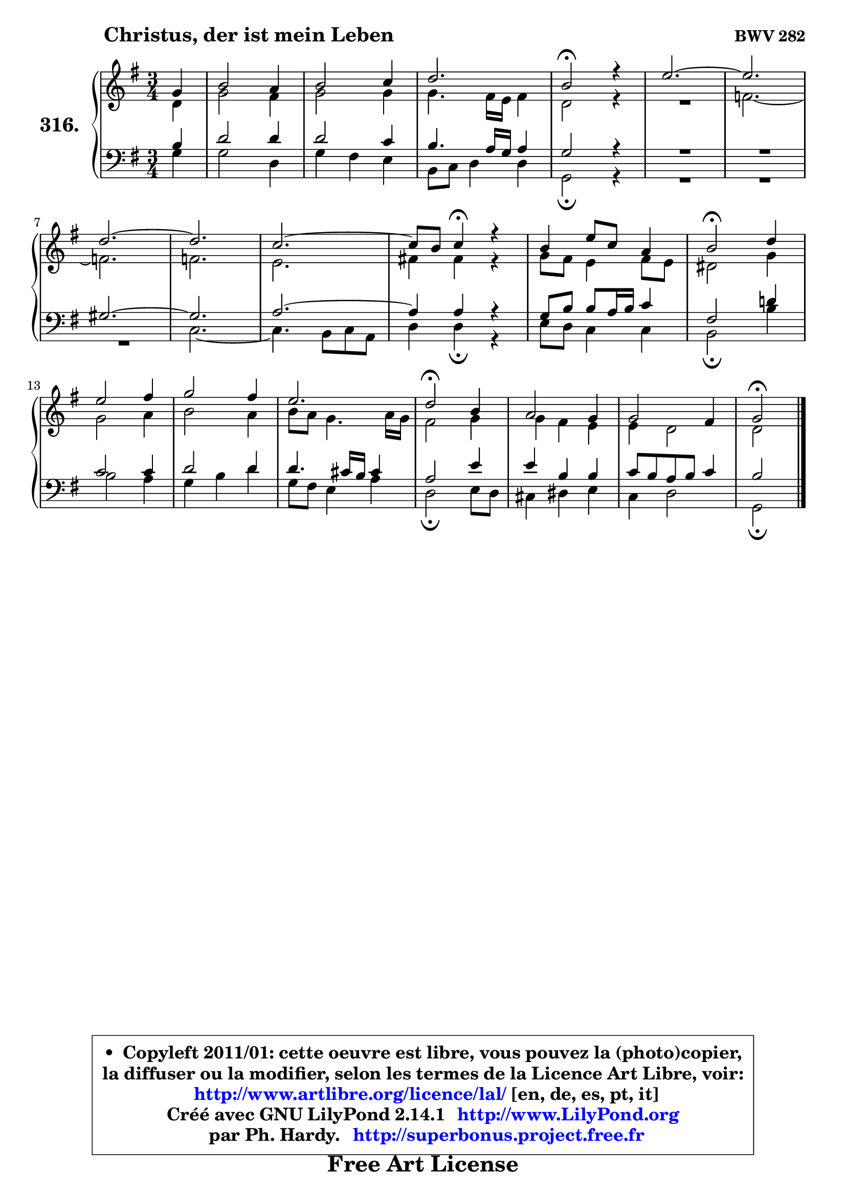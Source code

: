
\version "2.14.1"

    \paper {
%	system-system-spacing #'padding = #0.1
%	score-system-spacing #'padding = #0.1
%	ragged-bottom = ##f
%	ragged-last-bottom = ##f
	}

    \header {
      opus = \markup { \bold "BWV 282" }
      piece = \markup { \hspace #9 \fontsize #2 \bold "Christus, der ist mein Leben" }
      maintainer = "Ph. Hardy"
      maintainerEmail = "superbonus.project@free.fr"
      lastupdated = "2011/Jul/20"
      tagline = \markup { \fontsize #3 \bold "Free Art License" }
      copyright = \markup { \fontsize #3  \bold   \override #'(box-padding .  1.0) \override #'(baseline-skip . 2.9) \box \column { \center-align { \fontsize #-2 \line { • \hspace #0.5 Copyleft 2011/01: cette oeuvre est libre, vous pouvez la (photo)copier, } \line { \fontsize #-2 \line {la diffuser ou la modifier, selon les termes de la Licence Art Libre, voir: } } \line { \fontsize #-2 \with-url #"http://www.artlibre.org/licence/lal/" \line { \fontsize #1 \hspace #1.0 \with-color #blue http://www.artlibre.org/licence/lal/ [en, de, es, pt, it] } } \line { \fontsize #-2 \line { Créé avec GNU LilyPond 2.14.1 \with-url #"http://www.LilyPond.org" \line { \with-color #blue \fontsize #1 \hspace #1.0 \with-color #blue http://www.LilyPond.org } } } \line { \hspace #1.0 \fontsize #-2 \line {par Ph. Hardy. } \line { \fontsize #-2 \with-url #"http://superbonus.project.free.fr" \line { \fontsize #1 \hspace #1.0 \with-color #blue http://superbonus.project.free.fr } } } } } }

	  }

  guidemidi = {
        r4 |
        R2. |
        R2. |
        R2. |
        \tempo 4 = 34 r2 \tempo 4 = 78 r4 |
        R2. |
	R2. |
        R2. |
	R2. |
        R2. |
	r4 \tempo 4 = 30 r4 \tempo 4 = 78 r4 |
        R2. |
        \tempo 4 = 34 r2 \tempo 4 = 78 r4 |
        R2. |
        R2. |
        R2. |
        \tempo 4 = 34 r2 \tempo 4 = 78 r4 |
        R2. |
        R2. |
        \tempo 4 = 34 r2 
	}

  upper = {
	\time 3/4
	\key g \major
	\clef treble
	\partial 4
	\voiceOne
	<< { 
	% SOPRANO
	\set Voice.midiInstrument = "acoustic grand"
	\relative c'' {
        g4 |
        b2 a4 |
        b2 c4 |
        d2. |
        b2\fermata r4 |
        e2. ~ |
	e2. |
\break
        d2. ~ |
	d2. |
        c2. ~ |
	c8 b8 c4\fermata r4 |
        b4 e8 c8 a4 |
        b2\fermata d4 |
\break
        e2 fis4 |
        g2 fis4 |
        e2. |
        d2\fermata b4 |
        a2 g4 |
        g2 fis4 |
        g2\fermata
        \bar "|."
	} % fin de relative
	}

	\context Voice="1" { \voiceTwo 
	% ALTO
	\set Voice.midiInstrument = "acoustic grand"
	\relative c' {
        d4 |
        g2 fis4 |
        g2 g4 |
        g4. fis16 e fis4 |
        d2 r4 |
        R2. |
        f2. ~ |
	f2. |
        f2. |
        e2. |
        fis!4 fis r |
        g8 fis e4 fis8 e |
        dis2 g4 |
        g2 a4 |
        b2 a4 |
        b8 a g4. a16 g |
        fis2 g4 |
        g4 fis e |
        e4 d2 |
        d2
        \bar "|."
	} % fin de relative
	\oneVoice
	} >>
	}

    lower = {
	\time 3/4
	\key g \major
	\clef bass
	\partial 4
	\voiceOne
	<< { 
	% TENOR
	\set Voice.midiInstrument = "acoustic grand"
	\relative c' {
        b4 |
        d2 d4 |
        d2 c4 |
        b4. a16 g a4 |
        g2 r4 |
        R2.*2 |
        gis2. ~ |
	gis2. |
        a2. ~ |
	a4 a4 r |
        g8 b b a16 b c4 |
        fis,2 d'!4 |
        c2 c4 |
        d2 d4 |
        d4. cis16 b cis4 |
        a2 e'4 |
        e4 b b |
        c8 b a b c4 |
        b2
        \bar "|."
	} % fin de relative
	}
	\context Voice="1" { \voiceTwo 
	% BASS
	\set Voice.midiInstrument = "acoustic grand"
	\relative c' {
        g4 |
        g2 d4 |
        g4 fis e |
        b8 c d4 d |
        g,2\fermata r4 |
        R2.*3 |
        c2. ~ |
	c4. b8 c a |
        d4 d\fermata r |
        e8 d c4 c |
        b2\fermata b'4 |
        b2 a4 |
        g4 b d |
        g,8 fis e4 a |
        d,2\fermata e8 d |
        cis4 dis e |
        c4 d2 |
        g,2\fermata
        \bar "|."
	} % fin de relative
	\oneVoice
	} >>
	}


    \score { 

	\new PianoStaff <<
	\set PianoStaff.instrumentName = \markup { \bold \huge "316." }
	\new Staff = "upper" \upper
	\new Staff = "lower" \lower
	>>

    \layout {
%	ragged-last = ##f
	   }

         } % fin de score

  \score {
    \unfoldRepeats { << \guidemidi \upper \lower >> }
    \midi {
    \context {
     \Staff
      \remove "Staff_performer"
               }

     \context {
      \Voice
       \consists "Staff_performer"
                }

     \context { 
      \Score
      tempoWholesPerMinute = #(ly:make-moment 78 4)
		}
	    }
	}

